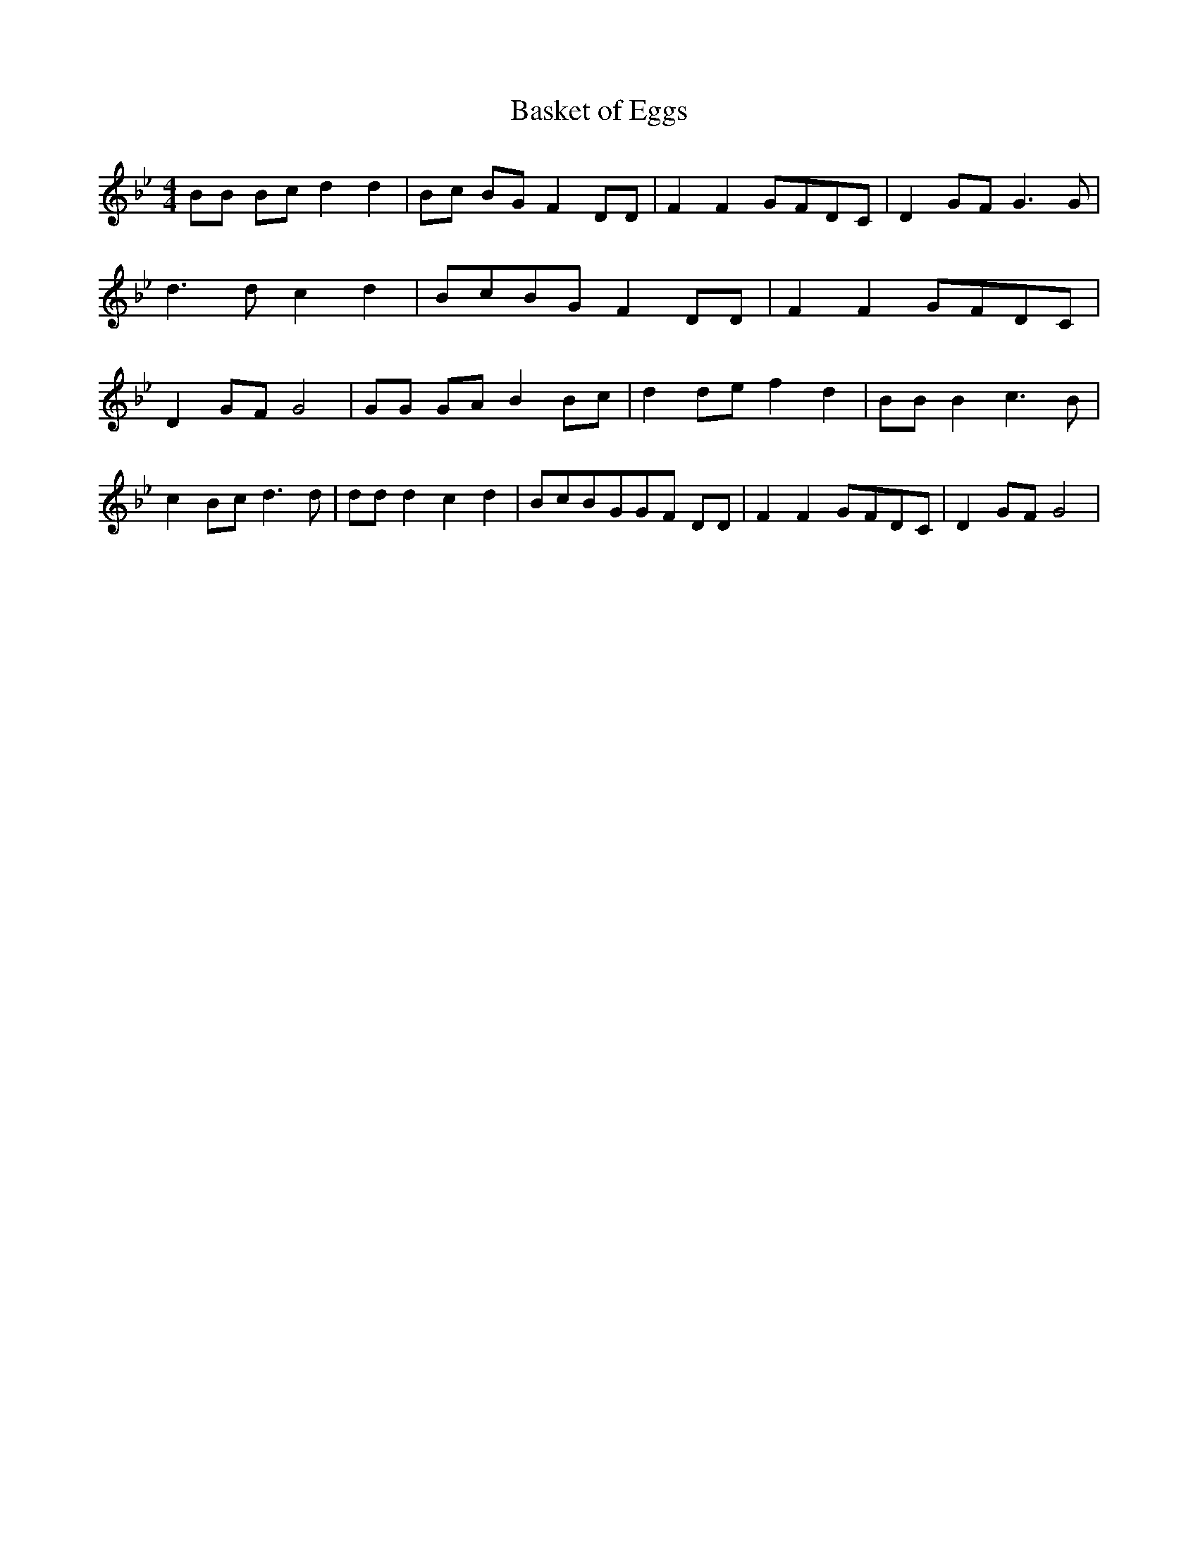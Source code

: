% Generated more or less automatically by swtoabc by Erich Rickheit KSC
X:1
T:Basket of Eggs
M:4/4
L:1/8
K:Bb
 BB Bc d2 d2| Bc BG F2 DD| F2 F2G-FD-C| D2G-F G3 G| d3 d c2 d2|B-cB-G F2 DD|\
 F2 F2G-FD-C| D2G-F G4| GG GA B2B-c| d2d-e f2 d2| BB B2 c3 B| c2B-c d3 d|\
 dd d2 c2 d2| BcB-GG-F DD| F2 F2G-FD-C| D2G-F G4|

